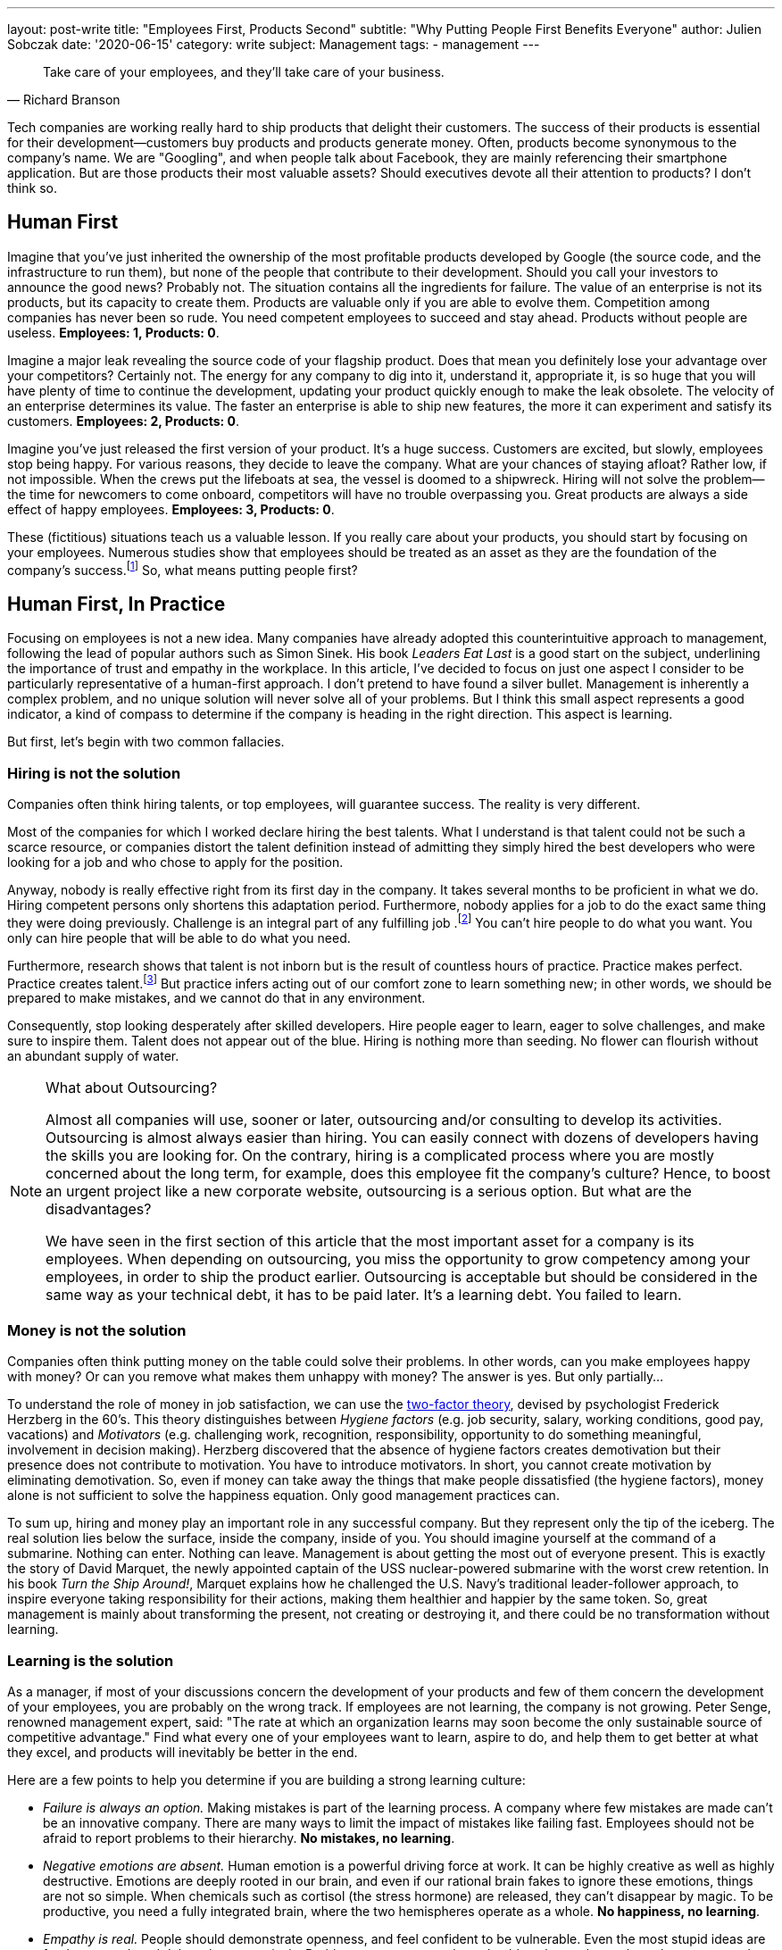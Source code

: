 ---
layout: post-write
title: "Employees First, Products Second"
subtitle: "Why Putting People First Benefits Everyone"
author: Julien Sobczak
date: '2020-06-15'
category: write
subject: Management
tags:
  - management
---

[quote, Richard Branson]
____
Take care of your employees, and they’ll take care of your business.
____

[.lead]
Tech companies are working really hard to ship products that delight their customers. The success of their products is essential for their development--customers buy products and products generate money. Often, products become synonymous to the company's name. We are "Googling", and when people talk about Facebook, they are mainly referencing their smartphone application. But are those products their most valuable assets? Should executives devote all their attention to products? I don’t think so.


== Human First

Imagine that you've just inherited the ownership of the most profitable products developed by Google (the source code, and the infrastructure to run them), but none of the people that contribute to their development. Should you call your investors to announce the good news? Probably not. The situation contains all the ingredients for failure. The value of an enterprise is not its products, but its capacity to create them. Products are valuable only if you are able to evolve them. Competition among companies has never been so rude. You need competent employees to succeed and stay ahead. Products without people are useless. *Employees: 1, Products: 0*.

Imagine a major leak revealing the source code of your flagship product. Does that mean you definitely lose your advantage over your competitors? Certainly not. The energy for any company to dig into it, understand it, appropriate it, is so huge that you will have plenty of time to continue the development, updating your product quickly enough to make the leak obsolete. The velocity of an enterprise determines its value. The faster an enterprise is able to ship new features, the more it can experiment and satisfy its customers. *Employees: 2, Products: 0*.

Imagine you’ve just released the first version of your product. It’s a huge success. Customers are excited, but slowly, employees stop being happy. For various reasons, they decide to leave the company. What are your chances of staying afloat? Rather low, if not impossible. When the crews put the lifeboats at sea, the vessel is doomed to a shipwreck. Hiring will not solve the problem--the time for newcomers to come onboard, competitors will have no trouble overpassing you. Great products are always a side effect of happy employees. *Employees: 3, Products: 0*.

These (fictitious) situations teach us a valuable lesson. If you really care about your products, you should start by focusing on your employees. Numerous studies show that employees should be treated as an asset as they are the foundation of the company’s success.footnote:[Trillion Dollar Coach, written by Eric Schmidt, Jonathan Rosenberg, Alan Eagle, Harper Business] So, what means putting people first?

== Human First, In Practice

Focusing on employees is not a new idea. Many companies have already adopted this counterintuitive approach to management, following the lead of popular authors such as Simon Sinek. His book _Leaders  Eat Last_ is a good start on the subject, underlining the importance of trust and empathy in the workplace. In this article, I’ve decided to focus on just one aspect I consider to be particularly representative of a human-first approach. I don’t pretend to have found a silver bullet. Management is inherently a complex problem, and no unique solution will never solve all of your problems. But I think this small aspect represents a good indicator, a kind of compass to determine if the company is heading in the right direction. This aspect is learning. 

But first, let’s begin with two common fallacies.

=== Hiring is not the solution

Companies often think hiring talents, or top employees, will guarantee success. The reality is very different.

Most of the companies for which I worked declare hiring the best talents. What I understand is that talent could not be such a scarce resource, or companies distort the talent definition instead of admitting they simply hired the best developers who were looking for a job and who chose to apply for the position. 

Anyway, nobody is really effective right from its first day in the company. It takes several months to be proficient in what we do. Hiring competent persons only shortens this adaptation period. Furthermore, nobody applies for a job to do the exact same thing they were doing previously. Challenge is an integral part of any fulfilling job .footnote:[According to the https://insights.stackoverflow.com/survey/2019[latest StackOverflow survey], developers assess opportunities for professional development as one of the most important job factor, along with flexible work conditions, as is the ability to learn new things.] You can't hire people to do what you want. You only can hire people that will be able to do what you need.

Furthermore, research shows that talent is not inborn but is the result of countless hours of practice. Practice makes perfect. Practice creates talent.footnote:[Anders Ericsson's _Peak_ book is highly recommended if you are curious about the secrets behind expertise.] But practice infers acting out of our comfort zone to learn something new; in other words, we should be prepared to make mistakes, and we cannot do that in any environment.

Consequently, stop looking desperately after skilled developers. Hire people eager to learn, eager to solve challenges, and make sure to inspire them. Talent does not appear out of the blue. Hiring is nothing more than seeding. No flower can flourish without an abundant supply of water.

[NOTE]
.What about Outsourcing?
====
Almost all companies will use, sooner or later, outsourcing and/or consulting to develop its activities. Outsourcing is almost always easier than hiring. You can easily connect with dozens of developers having the skills you are looking for. On the contrary, hiring is a complicated process where you are mostly concerned about the long term, for example, does this employee fit the company’s culture? Hence, to boost an urgent project like a new corporate website, outsourcing is a serious option. But what are the disadvantages?

We have seen in the first section of this article that the most important asset for a company is its employees. When depending on outsourcing, you miss the opportunity to grow competency among your employees, in order to ship the product earlier. Outsourcing is acceptable but should be considered in the same way as your technical debt, it has to be paid later. It's a learning debt. You failed to learn. 
====

=== Money is not the solution

Companies often think putting money on the table could solve their problems. In other words, can you make employees happy with money? Or can you remove what makes them unhappy with money? The answer is yes. But only partially...

To understand the role of money in job satisfaction, we can use the link:https://en.wikipedia.org/wiki/Two-factor_theory[two-factor theory], devised by psychologist Frederick Herzberg in the 60's. This theory distinguishes between _Hygiene factors_ (e.g. job security, salary, working conditions, good pay, vacations) and _Motivators_ (e.g. challenging work, recognition, responsibility, opportunity to do something meaningful, involvement in decision making). Herzberg discovered that the absence of hygiene factors creates demotivation but their presence does not contribute to motivation. You have to introduce motivators. In short, you cannot create motivation by eliminating demotivation. So, even if money can take away the things that make people dissatisfied (the hygiene factors), money alone is not sufficient to solve the happiness equation. Only good management practices can. 

To sum up, hiring and money play an important role in any successful company. But they represent only the tip of the iceberg. The real solution lies below the surface, inside the company, inside of you. You should imagine yourself at the command of a submarine. Nothing can enter. Nothing can leave. Management is about getting the most out of everyone present. This is exactly the story of David Marquet, the newly appointed captain of the USS nuclear-powered submarine with the worst crew retention. In his book _Turn the Ship Around!_, Marquet explains how he challenged the U.S. Navy's traditional leader-follower approach, to inspire everyone taking responsibility for their actions, making them healthier and happier by the same token. So, great management is mainly about transforming the present, not creating or destroying it, and there could be no transformation without learning.

=== Learning is the solution

As a manager, if most of your discussions concern the development of your products and few of them concern the development of your employees, you are probably on the wrong track. If employees are not learning, the company is not growing. Peter Senge, renowned management expert, said: "The rate at which an organization learns may soon become the only sustainable source of competitive advantage." Find what every one of your employees want to learn, aspire to do, and help them to get better at what they excel, and products will inevitably be better in the end. 

Here are a few points to help you determine if you are building a strong learning culture:

* _Failure is always an option._ Making mistakes is part of the learning process. A company where few mistakes are made can't be an innovative company. There are many ways to limit the impact of mistakes like failing fast. Employees should not be afraid to report problems to their hierarchy. *No mistakes, no learning*.
* _Negative emotions are absent._ Human emotion is a powerful driving force at work. It can be highly creative as well as highly destructive. Emotions are deeply rooted in our brain, and even if our rational brain fakes to ignore these emotions, things are not so simple. When chemicals such as cortisol (the stress hormone) are released, they can’t disappear by magic. To be productive, you need a fully integrated brain, where the two hemispheres operate as a whole. *No happiness, no learning*.
*  _Empathy is real._ People should demonstrate openness, and feel confident to be vulnerable. Even the most stupid ideas are freely exposed, and debated constructively. Problems are overcome through a blameless culture where the us-versus-them attitude has no place. *No trust, no learning*.
* _Knowledge is spreading._ Sharing knowledge is not a synonym for delivering presentations. It means having time to help coworkers, providing constructive feedback, not always working alone, and making sure ideas can be confronted. *No cooperation, no learning.*
* _Innovation happens bottom-up._ Are great ideas coming from the top or from the bottom of the hierarchy? Do employees participate in the decisions impacting their job? footnote:[The book _Creativity Inc._ is a wonderful source of inspiration on the topic of innovation.] Recall that nobody likes to be told what to do (even if there are plentiful jobs where this is sadly a reality). *No empowerment, no learning.*
* _Inspiration is the fuel._ Who wakes up in the morning eager to work to generate higher profits? Presumably nobody, although everyone knows money is essential for a company to thrive.footnote:[The same StackOverflow survey places financial results as one of the least important factors in job satisfaction.] People are instead motivated by a vision, a look ahead into the future, showing clearly how their work affects existing persons in a concrete way. Aspiring to be the worldwide leader in your market segment is not a vision. A vision is something we can see. *No vision, no learning.* 

Clearly, management plays a crucial role for learning to happen. It is really easy to find management decisions that can deteriorate any of the above points. A recent https://www.gallup.com/services/182138/state-american-manager.aspx?ays=n#aspnetForm[poll] reveals employees join companies but leave managers. Turnover is mostly a manager issue. You can't hope for stability in your products if there isn't stability in your staff. Create opportunities for employees to grow and learn new skills, and employees will take care of products for you. It’s a win-win moral contract.

== Conclusion

Everyone agrees that a company without great products will not stay alive for a long time. But behind great products are hidden great teams, great players, and great managers. In fact, companies are not selling products, they are selling the know-how of their employees disguised as products. Focusing on the human side is crucial, especially in time of crisis like we are all living now.

Building a strong learning culture is therefore indispensable. Learning is the foundation for continual improvement, on which everything else will be built on. Learning is the superpower to turn challenges into opportunities. Learning is all about your employees. "When you are putting your employees first, you are ultimately putting the customer first," said Vineet Nayar, businessman and author of _Employees First, Customers Second_, "Products will be greater, and will delight customers in a way that would not have been possible using traditional "customer care" first." I will end this article with one last quote:

[quote, Simon Sinek]
Customers will never love a company until the employees love it first.
